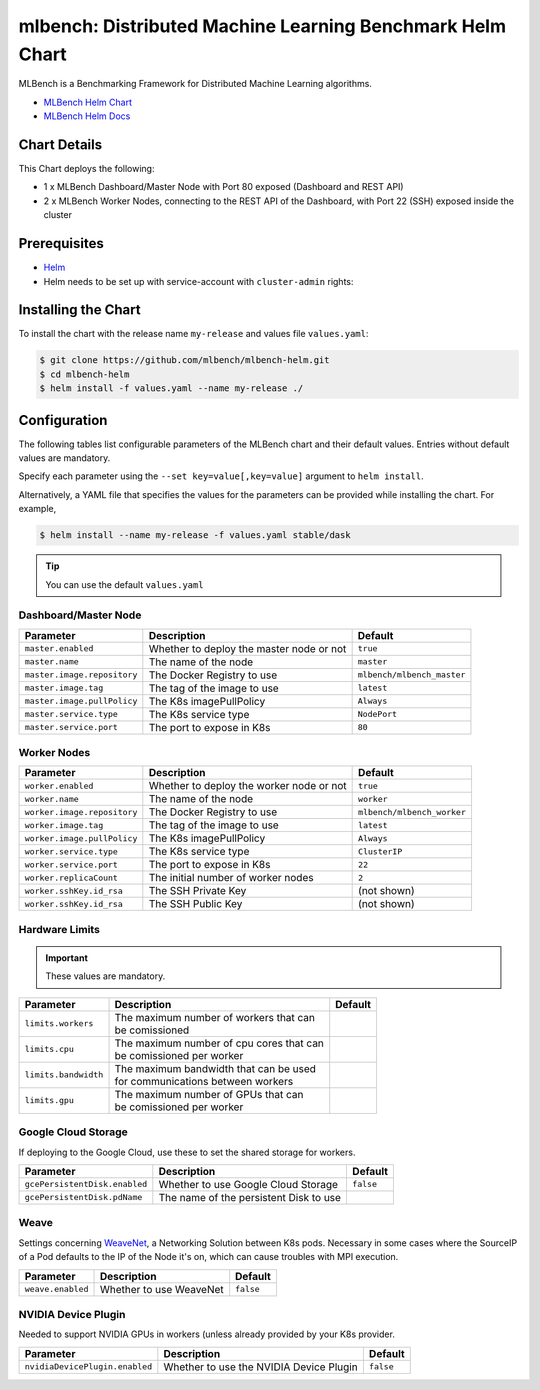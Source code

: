==========================================================
mlbench: Distributed Machine Learning Benchmark Helm Chart
==========================================================

MLBench is a Benchmarking Framework for Distributed Machine Learning algorithms.

* `MLBench Helm Chart <https://github.com/mlbench/mlbench-helm>`_
* `MLBench Helm Docs <https://mlbench.readthedocs.io/>`_

Chart Details
-------------

This Chart deploys the following:

* 1 x MLBench Dashboard/Master Node with Port 80 exposed (Dashboard and REST API)
* 2 x MLBench Worker Nodes, connecting to the REST API of the Dashboard, with Port 22 (SSH) exposed inside the cluster

Prerequisites
-------------

* `Helm <https://helm.sh/>`_
* Helm needs to be set up with service-account with ``cluster-admin`` rights:


Installing the Chart
--------------------

To install the chart with the release name ``my-release`` and values file ``values.yaml``:

.. code-block:: bash

   $ git clone https://github.com/mlbench/mlbench-helm.git
   $ cd mlbench-helm
   $ helm install -f values.yaml --name my-release ./

Configuration
-------------

The following tables list configurable parameters of the MLBench chart and their default values.
Entries without default values are mandatory.

Specify each parameter using the ``--set key=value[,key=value]`` argument to ``helm install``.

Alternatively, a YAML file that specifies the values for the parameters can be provided while installing the chart. For example,

.. code-block:: bash

   $ helm install --name my-release -f values.yaml stable/dask


.. tip::
   You can use the default ``values.yaml``

Dashboard/Master Node
^^^^^^^^^^^^^^^^^^^^^

+-----------------------------+------------------------------------------+----------------------------+
| Parameter                   | Description                              | Default                    |
+=============================+==========================================+============================+
| ``master.enabled``          | Whether to deploy the master node or not | ``true``                   |
+-----------------------------+------------------------------------------+----------------------------+
| ``master.name``             | The name of the node                     | ``master``                 |
+-----------------------------+------------------------------------------+----------------------------+
| ``master.image.repository`` | The Docker Registry to use               | ``mlbench/mlbench_master`` |
+-----------------------------+------------------------------------------+----------------------------+
| ``master.image.tag``        | The tag of the image to use              | ``latest``                 |
+-----------------------------+------------------------------------------+----------------------------+
| ``master.image.pullPolicy`` | The K8s imagePullPolicy                  | ``Always``                 |
+-----------------------------+------------------------------------------+----------------------------+
| ``master.service.type``     | The K8s service type                     | ``NodePort``               |
+-----------------------------+------------------------------------------+----------------------------+
| ``master.service.port``     | The port to expose in K8s                | ``80``                     |
+-----------------------------+------------------------------------------+----------------------------+

Worker Nodes
^^^^^^^^^^^^

+-----------------------------+------------------------------------------+----------------------------+
| Parameter                   | Description                              | Default                    |
+=============================+==========================================+============================+
| ``worker.enabled``          | Whether to deploy the worker node or not | ``true``                   |
+-----------------------------+------------------------------------------+----------------------------+
| ``worker.name``             | The name of the node                     | ``worker``                 |
+-----------------------------+------------------------------------------+----------------------------+
| ``worker.image.repository`` | The Docker Registry to use               | ``mlbench/mlbench_worker`` |
+-----------------------------+------------------------------------------+----------------------------+
| ``worker.image.tag``        | The tag of the image to use              | ``latest``                 |
+-----------------------------+------------------------------------------+----------------------------+
| ``worker.image.pullPolicy`` | The K8s imagePullPolicy                  | ``Always``                 |
+-----------------------------+------------------------------------------+----------------------------+
| ``worker.service.type``     | The K8s service type                     | ``ClusterIP``              |
+-----------------------------+------------------------------------------+----------------------------+
| ``worker.service.port``     | The port to expose in K8s                | ``22``                     |
+-----------------------------+------------------------------------------+----------------------------+
| ``worker.replicaCount``     | The initial number of worker nodes       | ``2``                      |
+-----------------------------+------------------------------------------+----------------------------+
| ``worker.sshKey.id_rsa``    | The SSH Private Key                      | (not shown)                |
+-----------------------------+------------------------------------------+----------------------------+
| ``worker.sshKey.id_rsa``    | The SSH Public Key                       | (not shown)                |
+-----------------------------+------------------------------------------+----------------------------+

Hardware Limits
^^^^^^^^^^^^^^^

.. important::
   These values are mandatory.

+-----------------------------+--------------------------------------------+--------------------------+
| Parameter                   | Description                                | Default                  |
+=============================+============================================+==========================+
| ``limits.workers``          | | The maximum number of workers that can   |                          |
|                             | | be comissioned                           |                          |
+-----------------------------+--------------------------------------------+--------------------------+
| ``limits.cpu``              | | The maximum number of cpu cores that can |                          |
|                             | | be comissioned per worker                |                          |
+-----------------------------+--------------------------------------------+--------------------------+
| ``limits.bandwidth``        | | The maximum bandwidth that can be used   |                          |
|                             | | for communications between workers       |                          |
+-----------------------------+--------------------------------------------+--------------------------+
| ``limits.gpu``              | | The maximum number of GPUs that can      |                          |
|                             | | be comissioned per worker                |                          |
+-----------------------------+--------------------------------------------+--------------------------+

Google Cloud Storage
^^^^^^^^^^^^^^^^^^^^

If deploying to the Google Cloud, use these to set the shared storage for workers.

+-------------------------------+------------------------------------------+--------------------------+
| Parameter                     | Description                              | Default                  |
+===============================+==========================================+==========================+
| ``gcePersistentDisk.enabled`` | Whether to use Google Cloud Storage      | ``false``                |
+-------------------------------+------------------------------------------+--------------------------+
| ``gcePersistentDisk.pdName``  | The name of the persistent Disk to use   |                          |
+-------------------------------+------------------------------------------+--------------------------+

Weave
^^^^^

Settings concerning `WeaveNet <https://www.weave.works/oss/net/>`_, a Networking Solution between K8s
pods. Necessary in some cases where the SourceIP of a Pod defaults to the IP of the Node it's on,
which can cause troubles with MPI execution.

+-----------------------------+------------------------------------------+--------------------------+
| Parameter                   | Description                              | Default                  |
+=============================+==========================================+==========================+
| ``weave.enabled``           | Whether to use WeaveNet                  | ``false``                |
+-----------------------------+------------------------------------------+--------------------------+

NVIDIA Device Plugin
^^^^^^^^^^^^^^^^^^^^

Needed to support NVIDIA GPUs in workers (unless already provided by your K8s provider.

+-------------------------------+------------------------------------------+--------------------------+
| Parameter                     | Description                              | Default                  |
+===============================+==========================================+==========================+
| ``nvidiaDevicePlugin.enabled``| Whether to use the NVIDIA Device Plugin  | ``false``                |
+-------------------------------+------------------------------------------+--------------------------+